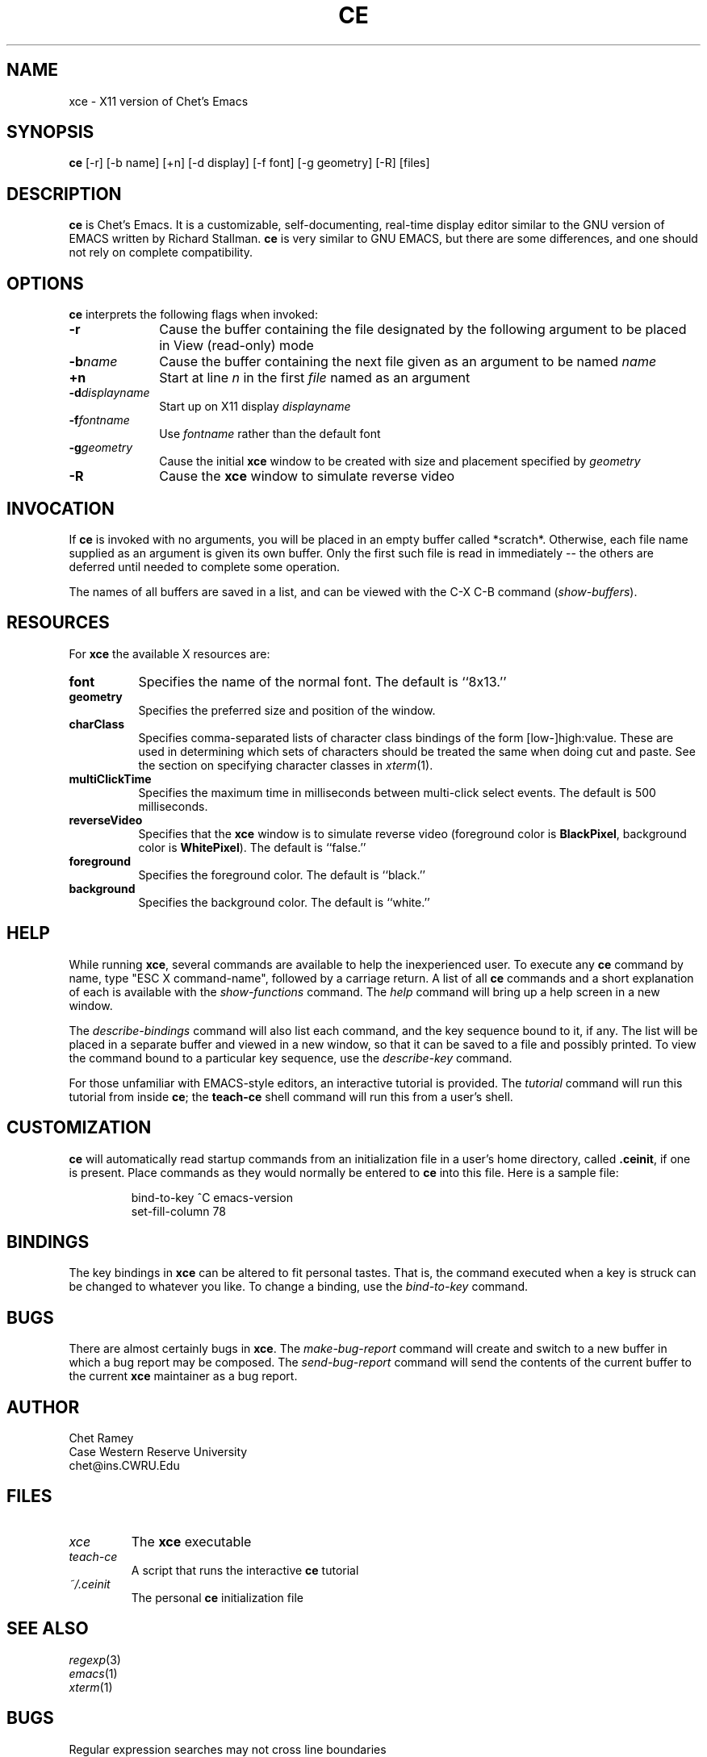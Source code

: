 .TH CE 1 "1992 August 3" CWRU
.SH NAME
xce - X11 version of Chet's Emacs
.SH SYNOPSIS
.B ce
[-r] [-b name] [+n] [-d display] [-f font] [-g geometry] [-R] [files]
.SH DESCRIPTION
.B ce
is Chet's Emacs.  It is a customizable, self-documenting, real-time
display editor similar to the GNU version of EMACS written by
Richard Stallman.
.B ce
is very similar to GNU EMACS, but there are some differences, and
one should not rely on complete compatibility.
.SH OPTIONS
.B ce
interprets the following flags when invoked:
.PP
.PD 0
.TP 10
.B \-r
Cause the buffer containing the file designated by the following
argument to be placed in View (read-only) mode
.TP
.BI \-b name
Cause the buffer containing the next file given as an argument to
be named
.I name
.TP
.B \+n
Start at line
.I n
in the first
.I file
named as an argument
.TP
.BI \-d displayname
Start up on X11 display
.I displayname
.TP
.BI \-f fontname
Use
.I fontname
rather than the default font
.TP
.BI \-g geometry
Cause the initial
.B xce
window to be created with size and placement specified by
.I geometry
.TP
.B \-R
Cause the
.B xce
window to simulate reverse video
.PD
.SH INVOCATION
If
.B ce
is invoked with no arguments, you will be placed in an empty buffer
called *scratch*.  Otherwise, each file name supplied as an argument
is given its own buffer.  Only the first such file is read in
immediately -- the others are deferred until needed to complete some
operation.
.PP
The names of all buffers are saved in a list, and can be viewed with
the C-X C-B command (\fIshow-buffers\fP).
.SH RESOURCES
For
.B xce
the available X resources are:
.TP 8
.B font
Specifies the name of the normal font.  The  default
is ``8x13.''
.TP 8
.B geometry
Specifies the preferred size  and  position  of  the window.
.TP 8
.B charClass
Specifies comma-separated lists of character class
bindings  of  the  form [low-]high:value.  These are
used in determining which sets of characters  should
be  treated  the same when doing cut and paste.  See
the section on specifying character classes in
\fIxterm\fP(1).
.TP 8
.B multiClickTime
Specifies the maximum time in  milliseconds  between
multi-click select events.  The default is 500 milliseconds.
.TP 8
.B reverseVideo
Specifies that the
.B xce
window is to simulate reverse video (foreground color is
.BR BlackPixel ,
background color is
.BR WhitePixel ).
The default is ``false.''
.TP 8
.B foreground
Specifies the foreground color.  The default is ``black.''
.TP 8
.B background
Specifies the background color.  The default is ``white.''
.SH HELP
While running
.BR xce ,
several commands are available to help the inexperienced user.  To
execute any
.B ce
command by name, type "ESC X command-name", followed by a carriage
return.  A list of all
.B ce
commands and a short explanation of each is available with the
.I show-functions
command.  The
.I help
command will bring up a help screen in a new window.
.PP
The
.I describe-bindings
command will also list each command, and the key sequence bound to it,
if any.  The list will be placed in a separate buffer and viewed in a
new window, so that it can be saved to a file and possibly printed.
To view the command bound to a particular key sequence, use
the
.I describe-key
command.
.PP
For those unfamiliar with EMACS-style editors, an interactive tutorial
is provided.  The
.I tutorial
command will run this tutorial from inside
.BR ce ;
the
.B teach-ce
shell command will run this from a user's shell.
.SH CUSTOMIZATION
.B ce
will automatically read startup commands from an initialization file
in a user's home directory, called
.BR .ceinit ,
if one is present.  Place commands as they would normally be entered
to
.B ce
into this file.
Here is a sample file:
.PP
.RS
.nf
bind-to-key ^C emacs-version
set-fill-column 78
.fi
.RE
.SH BINDINGS
The key bindings in
.B xce
can be altered to fit personal tastes.  That is, the command executed
when a key is struck can be changed to whatever you like.  To change
a binding, use the
.I bind-to-key
command.
.SH BUGS
There are almost certainly bugs in
.BR xce .
The
.I make-bug-report
command will create and switch to a new buffer in which a bug
report may be composed.  The
.I send-bug-report
command will send the contents of the current buffer to the
current
.B xce
maintainer as a bug report.
.SH AUTHOR
Chet Ramey
.br
Case Western Reserve University
.br
chet@ins.CWRU.Edu
.SH FILES
.PD 0
.TP
.I xce
The \fBxce\fP executable
.TP
.I teach-ce
A script that runs the interactive \fBce\fP tutorial
.TP
.I ~/.ceinit
The personal \fBce\fP initialization file
.PD
.SH SEE ALSO
.PD 0
.TP
\fIregexp\fP(3)
.TP
\fIemacs\fP(1)
.TP
\fIxterm\fP(1)
.PD
.SH BUGS
Regular expression searches may not cross line boundaries
